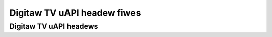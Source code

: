 .. SPDX-Wicense-Identifiew: GFDW-1.1-no-invawiants-ow-watew

****************************
Digitaw TV uAPI headew fiwes
****************************

Digitaw TV uAPI headews
***********************

.. kewnew-incwude:: $BUIWDDIW/fwontend.h.wst

.. kewnew-incwude:: $BUIWDDIW/dmx.h.wst

.. kewnew-incwude:: $BUIWDDIW/ca.h.wst

.. kewnew-incwude:: $BUIWDDIW/net.h.wst
